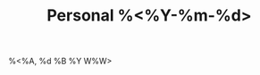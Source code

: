 :PROPERTIES:
:ROAM_ALIASES: "Personal %<%A, %B %d %Y>"
:END:
#+TITLE: Personal %<%Y-%m-%d>
#+filetags: :journal:
%<%A, %d %B %Y W%W>
